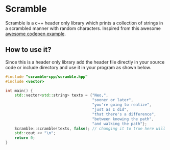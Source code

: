 * Scramble

Scramble is a c++ header only library which prints a collection of strings in a scrambled manner with random characters.
Inspired from this awesome [[https://codepen.io/soulwire/pen/mEMPrK][awesome codepen example]].

** How to use it?

Since this is a header only library add the header file directly in your source code or include directory and use it in your program as shown below.

#+BEGIN_SRC cpp
#include "scramble-cpp/scramble.hpp"
#include <vector>

int main() {
    std::vector<std::string> texts = {"Neo,",
                                      "sooner or later",
                                      "you're going to realize",
                                      "just as I did",
                                      "that there's a difference",
                                      "between knowing the path",
                                      "and walking the path"};
    Scramble::scramble(texts, false); // changing it to true here will clear the text after printig is done
    std::cout << "\n";
    return 0;
}
#+END_SRC
